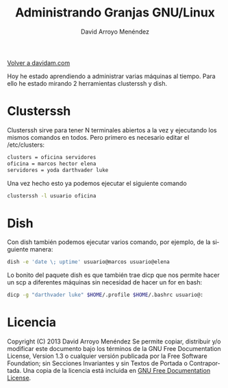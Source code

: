 #+TITLE: Administrando Granjas GNU/Linux
#+LANGUAGE: es
#+AUTHOR: David Arroyo Menéndez
#+HTML_HEAD: <link rel="stylesheet" type="text/css" href="../css/org.css" />
#+BABEL: :results output :session

[[http://www.davidam.com][Volver a davidam.com]]

Hoy he estado aprendiendo a administrar varias máquinas al
tiempo. Para ello he estado mirando 2 herramientas clusterssh y dish.

* Clusterssh

Clusterssh sirve para tener N terminales abiertos a la vez y
ejecutando los mismos comandos en todos. Pero primero es necesario
editar el /etc/clusters:

#+BEGIN_SRC bash
clusters = oficina servidores
oficina = marcos hector elena
servidores = yoda darthvader luke
#+END_SRC

Una vez hecho esto ya podemos ejecutar el siguiente comando

#+BEGIN_SRC bash
clusterssh -l usuario oficina
#+END_SRC

* Dish

Con dish también podemos ejecutar varios comando, por ejemplo, de la
siguiente manera:

#+BEGIN_SRC bash
dish -e 'date \; uptime' usuario@marcos usuario@elena
#+END_SRC

Lo bonito del paquete dish es que también trae dicp que nos permite
hacer un scp a diferentes máquinas sin necesidad de hacer un for en
bash:

#+BEGIN_SRC bash
dicp -g "darthvader luke" $HOME/.profile $HOME/.bashrc usuario@:
#+END_SRC

* Licencia
Copyright (C)  2013 David Arroyo Menéndez
    Se permite copiar, distribuir y/o modificar este documento
    bajo los términos de la GNU Free Documentation License, Version 1.3
    o cualquier versión publicada por la Free Software Foundation;
    sin Secciones Invariantes y sin Textos de Portada o Contraportada.
    Una copia de la licencia está incluida en [[https://www.gnu.org/copyleft/fdl.html][GNU Free Documentation License]].

[[https://www.gnu.org/copyleft/fdl.html][file:https://upload.wikimedia.org/wikipedia/commons/thumb/4/42/GFDL_Logo.svg/200px-GFDL_Logo.svg.png]]


